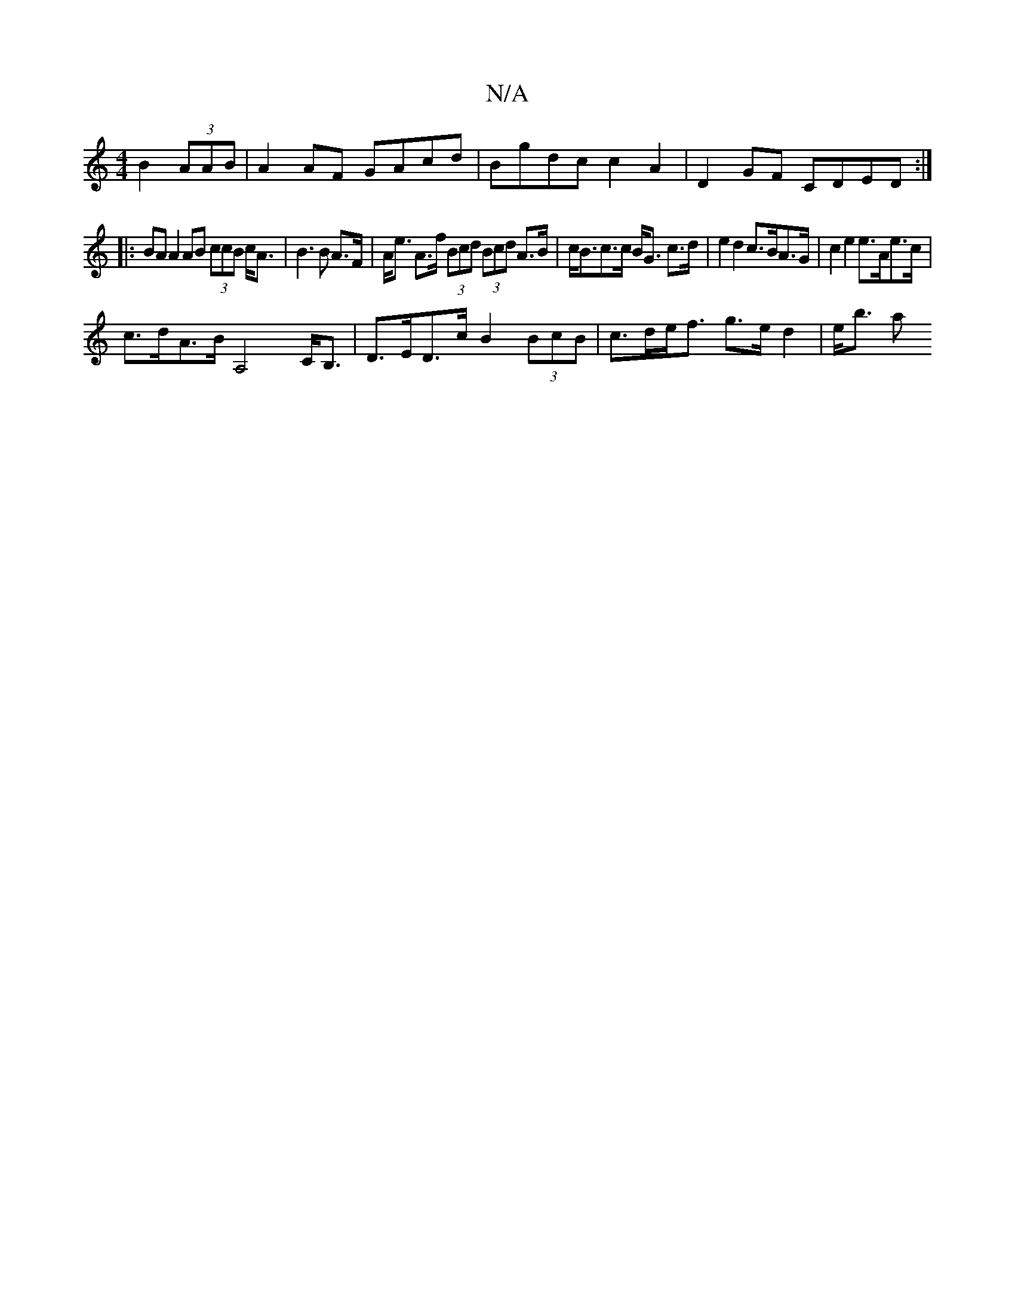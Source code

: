 X:1
T:N/A
M:4/4
R:N/A
K:Cmajor
B2 (3AAB|A2 AF GAcd |Bgdc c2A2|D2GF CDED:|
|:BA A2 AB (3ccB c<A|B3 B A>F | A<e A>f (3Bcd (3Bcd A>B|c<Bc>c B<G c>d | e2 d2 c>BA>G | c2 e2 e>Ae>c | 
c>dA>B A,4C<B,|D>ED>c B2(3BcB| c>de<f g>e d2 | e<b a>